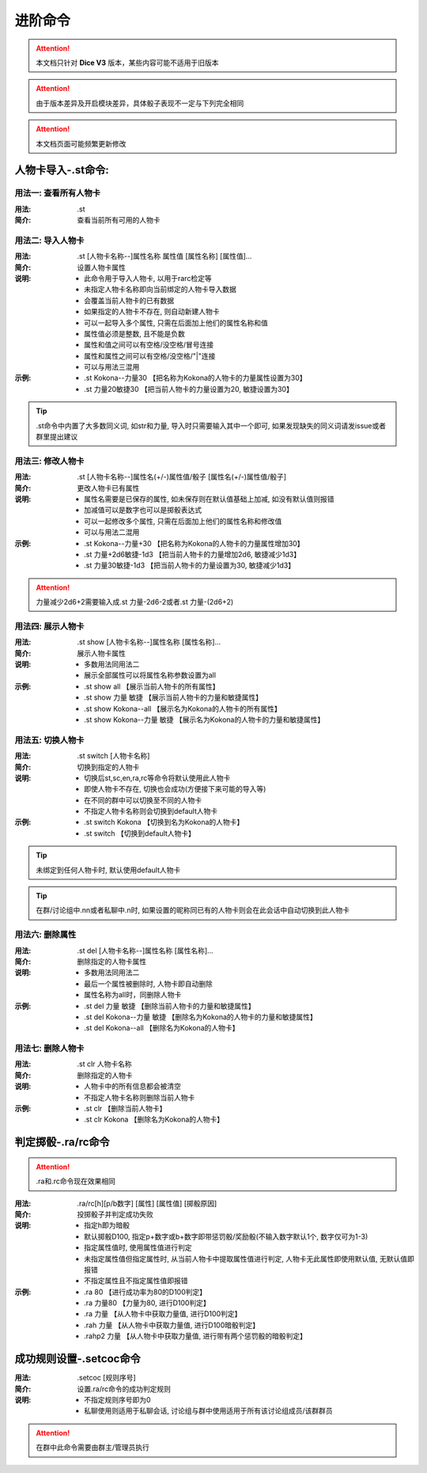 进阶命令
=======================

.. Attention:: 本文档只针对 **Dice V3** 版本，某些内容可能不适用于旧版本

.. Attention:: 由于版本差异及开启模块差异，具体骰子表现不一定与下列完全相同

.. Attention:: 本文档页面可能频繁更新修改

人物卡导入-.st命令:
---------------------

用法一: 查看所有人物卡
+++++++++++++++++++++++++++

:用法: .st

:简介: 查看当前所有可用的人物卡

用法二: 导入人物卡
+++++++++++++++++++++

:用法: .st [人物卡名称--]属性名称 属性值 [属性名称] [属性值]...

:简介: 设置人物卡属性

:说明: - 此命令用于导入人物卡, 以用于rarc检定等
	- 未指定人物卡名称即向当前绑定的人物卡导入数据
	- 会覆盖当前人物卡的已有数据
	- 如果指定的人物卡不存在, 则自动新建人物卡
	- 可以一起导入多个属性, 只需在后面加上他们的属性名称和值
	- 属性值必须是整数, 且不能是负数
	- 属性和值之间可以有空格/没空格/冒号连接
	- 属性和属性之间可以有空格/没空格/"|"连接
	- 可以与用法三混用

:示例: - .st Kokona--力量30 【把名称为Kokona的人物卡的力量属性设置为30】
	- .st 力量20敏捷30 【把当前人物卡的力量设置为20, 敏捷设置为30】

.. Tip:: .st命令中内置了大多数同义词, 如str和力量, 导入时只需要输入其中一个即可, 如果发现缺失的同义词请发issue或者群里提出建议

用法三: 修改人物卡
+++++++++++++++++++

:用法: .st [人物卡名称--]属性名(+/-)属性值/骰子 [属性名(+/-)属性值/骰子]

:简介: 更改人物卡已有属性

:说明: - 属性名需要是已保存的属性, 如未保存则在默认值基础上加减, 如没有默认值则报错
	- 加减值可以是数字也可以是掷骰表达式
	- 可以一起修改多个属性, 只需在后面加上他们的属性名称和修改值
	- 可以与用法二混用

:示例: - .st Kokona--力量+30 【把名称为Kokona的人物卡的力量属性增加30】
	- .st 力量+2d6敏捷-1d3 【把当前人物卡的力量增加2d6, 敏捷减少1d3】
	- .st 力量30敏捷-1d3 【把当前人物卡的力量设置为30, 敏捷减少1d3】

.. Attention:: 力量减少2d6+2需要输入成.st 力量-2d6-2或者.st 力量-(2d6+2)

用法四: 展示人物卡
++++++++++++++++++++

:用法: .st show [人物卡名称--]属性名称 [属性名称]...

:简介: 展示人物卡属性

:说明: - 多数用法同用法二
	- 展示全部属性可以将属性名称参数设置为all

:示例: - .st show all 【展示当前人物卡的所有属性】
	- .st show 力量 敏捷 【展示当前人物卡的力量和敏捷属性】
	- .st show Kokona--all 【展示名为Kokona的人物卡的所有属性】
	- .st show Kokona--力量 敏捷 【展示名为Kokona的人物卡的力量和敏捷属性】

用法五: 切换人物卡
++++++++++++++++++++

:用法: .st switch [人物卡名称]

:简介: 切换到指定的人物卡

:说明: - 切换后st,sc,en,ra,rc等命令将默认使用此人物卡
	- 即使人物卡不存在, 切换也会成功(方便接下来可能的导入等)
	- 在不同的群中可以切换至不同的人物卡
	- 不指定人物卡名称则会切换到default人物卡

:示例: - .st switch Kokona  【切换到名为Kokona的人物卡】
	- .st switch 【切换到default人物卡】

.. Tip:: 未绑定到任何人物卡时, 默认使用default人物卡

.. Tip:: 在群/讨论组中.nn或者私聊中.n时, 如果设置的昵称同已有的人物卡则会在此会话中自动切换到此人物卡

用法六: 删除属性
++++++++++++++++++++++

:用法: .st del [人物卡名称--]属性名称 [属性名称]...

:简介: 删除指定的人物卡属性

:说明: - 多数用法同用法二
	- 最后一个属性被删除时, 人物卡即自动删除
	- 属性名称为all时，同删除人物卡

:示例: - .st del 力量 敏捷 【删除当前人物卡的力量和敏捷属性】
	- .st del Kokona--力量 敏捷 【删除名为Kokona的人物卡的力量和敏捷属性】
	- .st del Kokona--all 【删除名为Kokona的人物卡】

用法七: 删除人物卡
+++++++++++++++++++++

:用法: .st clr 人物卡名称

:简介: 删除指定的人物卡

:说明: - 人物卡中的所有信息都会被清空
	- 不指定人物卡名称则删除当前人物卡

:示例: - .st clr  【删除当前人物卡】
	- .st clr Kokona 【删除名为Kokona的人物卡】

判定掷骰-.ra/rc命令
----------------------

.. Attention:: .ra和.rc命令现在效果相同

:用法: .ra/rc[h][p/b数字] [属性] [属性值] [掷骰原因]

:简介: 投掷骰子并判定成功失败

:说明: - 指定h即为暗骰
	- 默认掷骰D100, 指定p+数字或b+数字即带惩罚骰/奖励骰(不输入数字默认1个, 数字仅可为1-3)
	- 指定属性值时, 使用属性值进行判定
	- 未指定属性值但指定属性时, 从当前人物卡中提取属性值进行判定, 人物卡无此属性即使用默认值, 无默认值即报错
	- 不指定属性且不指定属性值即报错

:示例: - .ra 80 【进行成功率为80的D100判定】
	- .ra 力量80 【力量为80, 进行D100判定】
	- .ra 力量 【从人物卡中获取力量值, 进行D100判定】
	- .rah 力量 【从人物卡中获取力量值, 进行D100暗骰判定】
	- .rahp2 力量 【从人物卡中获取力量值, 进行带有两个惩罚骰的暗骰判定】
	
成功规则设置-.setcoc命令
-------------------------

:用法: .setcoc [规则序号]

:简介: 设置.ra/rc命令的成功判定规则

:说明: - 不指定规则序号即为0
	- 私聊使用则适用于私聊会话, 讨论组与群中使用适用于所有该讨论组成员/该群群员

.. Attention:: 在群中此命令需要由群主/管理员执行
